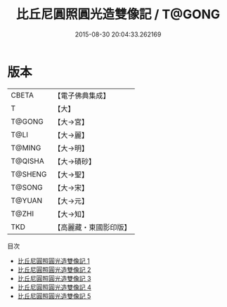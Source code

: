 #+TITLE: 比丘尼圓照圓光造雙像記 / T@GONG

#+DATE: 2015-08-30 20:04:33.262169
* 版本
 |     CBETA|【電子佛典集成】|
 |         T|【大】     |
 |    T@GONG|【大→宮】   |
 |      T@LI|【大→麗】   |
 |    T@MING|【大→明】   |
 |   T@QISHA|【大→磧砂】  |
 |   T@SHENG|【大→聖】   |
 |    T@SONG|【大→宋】   |
 |    T@YUAN|【大→元】   |
 |     T@ZHI|【大→知】   |
 |       TKD|【高麗藏・東國影印版】|
目次
 - [[file:KR6g0026_001.txt][比丘尼圓照圓光造雙像記 1]]
 - [[file:KR6g0026_002.txt][比丘尼圓照圓光造雙像記 2]]
 - [[file:KR6g0026_003.txt][比丘尼圓照圓光造雙像記 3]]
 - [[file:KR6g0026_004.txt][比丘尼圓照圓光造雙像記 4]]
 - [[file:KR6g0026_005.txt][比丘尼圓照圓光造雙像記 5]]
